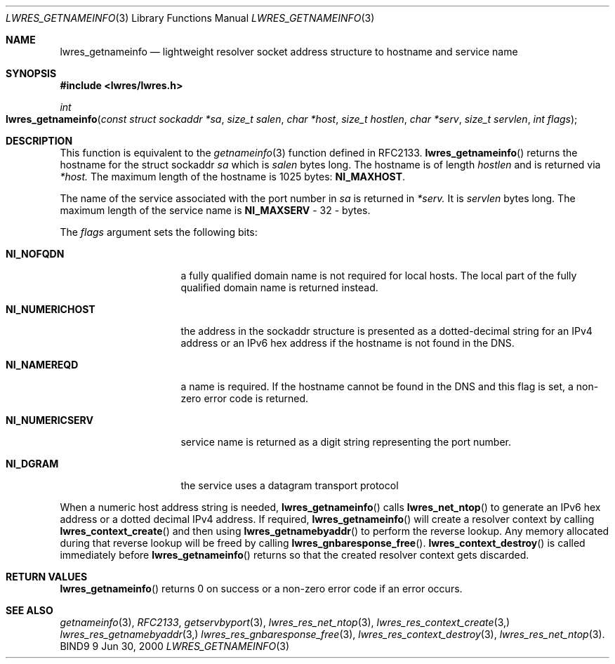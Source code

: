 .\"
.\" Copyright (C) 2000  Internet Software Consortium.
.\"
.\" Permission to use, copy, modify, and distribute this document for any
.\" purpose with or without fee is hereby granted, provided that the above
.\" copyright notice and this permission notice appear in all copies.
.\"
.\" THE SOFTWARE IS PROVIDED "AS IS" AND INTERNET SOFTWARE CONSORTIUM
.\" DISCLAIMS ALL WARRANTIES WITH REGARD TO THIS SOFTWARE INCLUDING ALL
.\" IMPLIED WARRANTIES OF MERCHANTABILITY AND FITNESS. IN NO EVENT SHALL
.\" INTERNET SOFTWARE CONSORTIUM BE LIABLE FOR ANY SPECIAL, DIRECT,
.\" INDIRECT, OR CONSEQUENTIAL DAMAGES OR ANY DAMAGES WHATSOEVER RESULTING
.\" FROM LOSS OF USE, DATA OR PROFITS, WHETHER IN AN ACTION OF CONTRACT,
.\" NEGLIGENCE OR OTHER TORTIOUS ACTION, ARISING OUT OF OR IN CONNECTION
.\" WITH THE USE OR PERFORMANCE OF THIS SOFTWARE.
.\"
.\" $Id: lwres_getnameinfo.3,v 1.2 2000/06/28 21:43:41 jim Exp $
.\"
.Dd Jun 30, 2000
.Dt LWRES_GETNAMEINFO 3
.Os BIND9 9
.ds vT BIND9 Programmer's Manual
.Sh NAME
.Nm lwres_getnameinfo
.Nd lightweight resolver socket address structure to hostname and service name
.Sh SYNOPSIS
.Fd #include <lwres/lwres.h>
.Fd 
.Ft int
.Fo lwres_getnameinfo
.Fa "const struct sockaddr *sa"
.Fa "size_t salen"
.Fa "char *host"
.Fa "size_t hostlen"
.Fa "char *serv"
.Fa "size_t servlen"
.Fa "int flags"
.Fc
.Sh DESCRIPTION
.Pp
This function is equivalent to the
.Xr getnameinfo 3
function defined in RFC2133.
.Fn lwres_getnameinfo
returns the hostname for the
.Dv "struct sockaddr"
.Fa sa
which is
.Fa salen
bytes long.
The hostname is of length
.Fa hostlen
and is returned via
.Fa *host.
The maximum length of the hostname is
1025 bytes:
.Li NI_MAXHOST .
.Pp
The name of the service associated with the port number in
.Fa sa
is returned in
.Fa *serv.
It is
.Fa servlen
bytes long.
The maximum length of the service name is
.Li NI_MAXSERV
- 32 - bytes.
.Pp
The
.Fa flags
argument sets the following bits:
.Bl -tag -width NI_NUMERICSERV
.It Li NI_NOFQDN
a fully qualified domain name is not required for local hosts.
The local part of the fully qualified domain name is returned instead.
.It Li NI_NUMERICHOST
the address in the
.Dv sockaddr
structure is presented as a dotted-decimal string for an IPv4
address or an IPv6 hex address if the hostname is not found in the
DNS.
.It Li NI_NAMEREQD
a name is required. If the hostname cannot be found in the DNS and
this flag is set, a non-zero error code
is returned.
.It Li NI_NUMERICSERV
service name is returned as a digit string representing the port number.
.It Li NI_DGRAM
the service uses a datagram transport protocol
.El
.Pp
When a numeric host address string is needed,
.Fn lwres_getnameinfo
calls
.Fn lwres_net_ntop
to generate an IPv6 hex address or a dotted decimal IPv4 address.
If required,
.Fn lwres_getnameinfo
will create a resolver context by calling
.Fn lwres_context_create
and then using
.Fn lwres_getnamebyaddr
to perform the reverse lookup.
Any memory allocated during that reverse lookup will be
freed by calling
.Fn lwres_gnbaresponse_free .
.Fn lwres_context_destroy
is called immediately before
.Fn lwres_getnameinfo
returns so that the created resolver context gets discarded.
.Sh RETURN VALUES
.Fn lwres_getnameinfo 
returns 0 on success or a non-zero error code if an error occurs.
.\"
.\"	The error codes below were invented by the ISC/Nominum. They
.\"	should be defined in RFC2133 before getting documented here.
.\"	XXXJR 28/6/00
.\" The error codes are:
.\" Bl -tag -width ENI_NOSERVNAME
.\" It Li ENI_NOSOCKET
.\" there was no socket in
.\" Fa sa
.\" It Li ENI_NOSERVNAME
.\" no service name was found
.\" It Li ENI_NOHOSTNAME
.\" no hostname was found
.\" It Li ENI_MEMORY
.\" memory could not be allocated
.\" It Li ENI_SYSTEM
.\" a system error occurred
.\" It Li ENI_FAMILY
.\" an unsupported protocol family was requested
.\" It Li ENI_SALEN
.\" Fa salen
.\" is the wrong number of bytes for the address in
.\" Fa sa .
.Sh SEE ALSO
.Xr getnameinfo 3 ,
.Xr RFC2133 ,
.Xr getservbyport 3 ,
.Xr lwres_res_net_ntop 3 ,
.Xr lwres_res_context_create 3,
.Xr lwres_res_getnamebyaddr 3,
.Xr lwres_res_gnbaresponse_free 3 ,
.Xr lwres_res_context_destroy 3 ,
.Xr lwres_res_net_ntop 3 .
